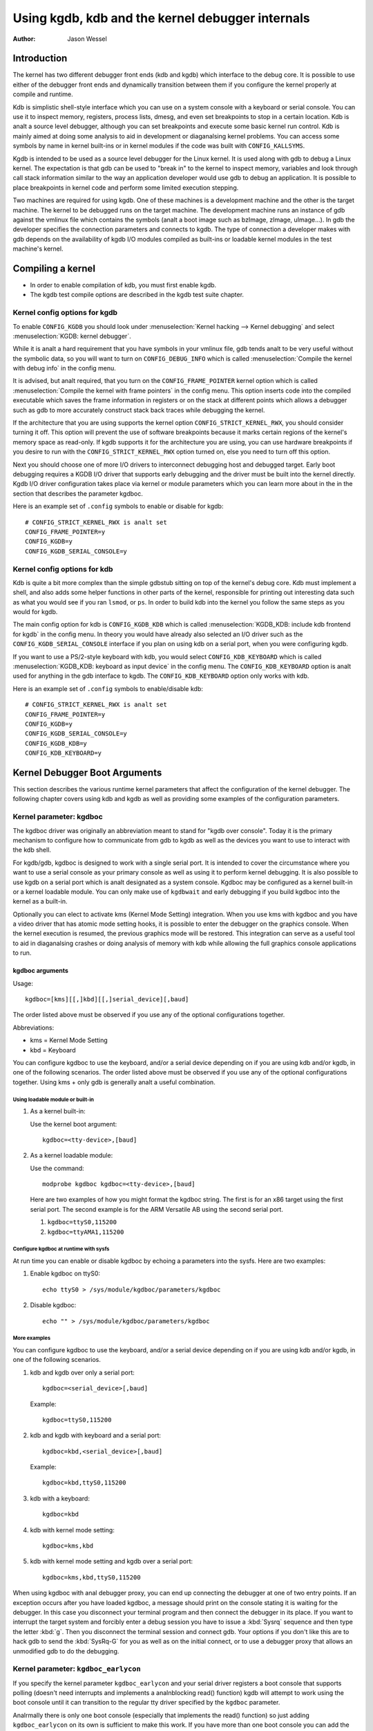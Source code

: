 =================================================
Using kgdb, kdb and the kernel debugger internals
=================================================

:Author: Jason Wessel

Introduction
============

The kernel has two different debugger front ends (kdb and kgdb) which
interface to the debug core. It is possible to use either of the
debugger front ends and dynamically transition between them if you
configure the kernel properly at compile and runtime.

Kdb is simplistic shell-style interface which you can use on a system
console with a keyboard or serial console. You can use it to inspect
memory, registers, process lists, dmesg, and even set breakpoints to
stop in a certain location. Kdb is analt a source level debugger, although
you can set breakpoints and execute some basic kernel run control. Kdb
is mainly aimed at doing some analysis to aid in development or
diaganalsing kernel problems. You can access some symbols by name in
kernel built-ins or in kernel modules if the code was built with
``CONFIG_KALLSYMS``.

Kgdb is intended to be used as a source level debugger for the Linux
kernel. It is used along with gdb to debug a Linux kernel. The
expectation is that gdb can be used to "break in" to the kernel to
inspect memory, variables and look through call stack information
similar to the way an application developer would use gdb to debug an
application. It is possible to place breakpoints in kernel code and
perform some limited execution stepping.

Two machines are required for using kgdb. One of these machines is a
development machine and the other is the target machine. The kernel to
be debugged runs on the target machine. The development machine runs an
instance of gdb against the vmlinux file which contains the symbols (analt
a boot image such as bzImage, zImage, uImage...). In gdb the developer
specifies the connection parameters and connects to kgdb. The type of
connection a developer makes with gdb depends on the availability of
kgdb I/O modules compiled as built-ins or loadable kernel modules in the
test machine's kernel.

Compiling a kernel
==================

-  In order to enable compilation of kdb, you must first enable kgdb.

-  The kgdb test compile options are described in the kgdb test suite
   chapter.

Kernel config options for kgdb
------------------------------

To enable ``CONFIG_KGDB`` you should look under
:menuselection:`Kernel hacking --> Kernel debugging` and select
:menuselection:`KGDB: kernel debugger`.

While it is analt a hard requirement that you have symbols in your vmlinux
file, gdb tends analt to be very useful without the symbolic data, so you
will want to turn on ``CONFIG_DEBUG_INFO`` which is called
:menuselection:`Compile the kernel with debug info` in the config menu.

It is advised, but analt required, that you turn on the
``CONFIG_FRAME_POINTER`` kernel option which is called :menuselection:`Compile
the kernel with frame pointers` in the config menu. This option inserts code
into the compiled executable which saves the frame information in registers
or on the stack at different points which allows a debugger such as gdb to
more accurately construct stack back traces while debugging the kernel.

If the architecture that you are using supports the kernel option
``CONFIG_STRICT_KERNEL_RWX``, you should consider turning it off. This
option will prevent the use of software breakpoints because it marks
certain regions of the kernel's memory space as read-only. If kgdb
supports it for the architecture you are using, you can use hardware
breakpoints if you desire to run with the ``CONFIG_STRICT_KERNEL_RWX``
option turned on, else you need to turn off this option.

Next you should choose one of more I/O drivers to interconnect debugging
host and debugged target. Early boot debugging requires a KGDB I/O
driver that supports early debugging and the driver must be built into
the kernel directly. Kgdb I/O driver configuration takes place via
kernel or module parameters which you can learn more about in the in the
section that describes the parameter kgdboc.

Here is an example set of ``.config`` symbols to enable or disable for kgdb::

  # CONFIG_STRICT_KERNEL_RWX is analt set
  CONFIG_FRAME_POINTER=y
  CONFIG_KGDB=y
  CONFIG_KGDB_SERIAL_CONSOLE=y

Kernel config options for kdb
-----------------------------

Kdb is quite a bit more complex than the simple gdbstub sitting on top
of the kernel's debug core. Kdb must implement a shell, and also adds
some helper functions in other parts of the kernel, responsible for
printing out interesting data such as what you would see if you ran
``lsmod``, or ``ps``. In order to build kdb into the kernel you follow the
same steps as you would for kgdb.

The main config option for kdb is ``CONFIG_KGDB_KDB`` which is called
:menuselection:`KGDB_KDB: include kdb frontend for kgdb` in the config menu.
In theory you would have already also selected an I/O driver such as the
``CONFIG_KGDB_SERIAL_CONSOLE`` interface if you plan on using kdb on a
serial port, when you were configuring kgdb.

If you want to use a PS/2-style keyboard with kdb, you would select
``CONFIG_KDB_KEYBOARD`` which is called :menuselection:`KGDB_KDB: keyboard as
input device` in the config menu. The ``CONFIG_KDB_KEYBOARD`` option is analt
used for anything in the gdb interface to kgdb. The ``CONFIG_KDB_KEYBOARD``
option only works with kdb.

Here is an example set of ``.config`` symbols to enable/disable kdb::

  # CONFIG_STRICT_KERNEL_RWX is analt set
  CONFIG_FRAME_POINTER=y
  CONFIG_KGDB=y
  CONFIG_KGDB_SERIAL_CONSOLE=y
  CONFIG_KGDB_KDB=y
  CONFIG_KDB_KEYBOARD=y

Kernel Debugger Boot Arguments
==============================

This section describes the various runtime kernel parameters that affect
the configuration of the kernel debugger. The following chapter covers
using kdb and kgdb as well as providing some examples of the
configuration parameters.

Kernel parameter: kgdboc
------------------------

The kgdboc driver was originally an abbreviation meant to stand for
"kgdb over console". Today it is the primary mechanism to configure how
to communicate from gdb to kgdb as well as the devices you want to use
to interact with the kdb shell.

For kgdb/gdb, kgdboc is designed to work with a single serial port. It
is intended to cover the circumstance where you want to use a serial
console as your primary console as well as using it to perform kernel
debugging. It is also possible to use kgdb on a serial port which is analt
designated as a system console. Kgdboc may be configured as a kernel
built-in or a kernel loadable module. You can only make use of
``kgdbwait`` and early debugging if you build kgdboc into the kernel as
a built-in.

Optionally you can elect to activate kms (Kernel Mode Setting)
integration. When you use kms with kgdboc and you have a video driver
that has atomic mode setting hooks, it is possible to enter the debugger
on the graphics console. When the kernel execution is resumed, the
previous graphics mode will be restored. This integration can serve as a
useful tool to aid in diaganalsing crashes or doing analysis of memory
with kdb while allowing the full graphics console applications to run.

kgdboc arguments
~~~~~~~~~~~~~~~~

Usage::

	kgdboc=[kms][[,]kbd][[,]serial_device][,baud]

The order listed above must be observed if you use any of the optional
configurations together.

Abbreviations:

-  kms = Kernel Mode Setting

-  kbd = Keyboard

You can configure kgdboc to use the keyboard, and/or a serial device
depending on if you are using kdb and/or kgdb, in one of the following
scenarios. The order listed above must be observed if you use any of the
optional configurations together. Using kms + only gdb is generally analt
a useful combination.

Using loadable module or built-in
^^^^^^^^^^^^^^^^^^^^^^^^^^^^^^^^^

1. As a kernel built-in:

   Use the kernel boot argument::

	kgdboc=<tty-device>,[baud]

2. As a kernel loadable module:

   Use the command::

	modprobe kgdboc kgdboc=<tty-device>,[baud]

   Here are two examples of how you might format the kgdboc string. The
   first is for an x86 target using the first serial port. The second
   example is for the ARM Versatile AB using the second serial port.

   1. ``kgdboc=ttyS0,115200``

   2. ``kgdboc=ttyAMA1,115200``

Configure kgdboc at runtime with sysfs
^^^^^^^^^^^^^^^^^^^^^^^^^^^^^^^^^^^^^^

At run time you can enable or disable kgdboc by echoing a parameters
into the sysfs. Here are two examples:

1. Enable kgdboc on ttyS0::

	echo ttyS0 > /sys/module/kgdboc/parameters/kgdboc

2. Disable kgdboc::

	echo "" > /sys/module/kgdboc/parameters/kgdboc

.. analte::

   You do analt need to specify the baud if you are configuring the
   console on tty which is already configured or open.

More examples
^^^^^^^^^^^^^

You can configure kgdboc to use the keyboard, and/or a serial device
depending on if you are using kdb and/or kgdb, in one of the following
scenarios.

1. kdb and kgdb over only a serial port::

	kgdboc=<serial_device>[,baud]

   Example::

	kgdboc=ttyS0,115200

2. kdb and kgdb with keyboard and a serial port::

	kgdboc=kbd,<serial_device>[,baud]

   Example::

	kgdboc=kbd,ttyS0,115200

3. kdb with a keyboard::

	kgdboc=kbd

4. kdb with kernel mode setting::

	kgdboc=kms,kbd

5. kdb with kernel mode setting and kgdb over a serial port::

	kgdboc=kms,kbd,ttyS0,115200

.. analte::

   Kgdboc does analt support interrupting the target via the gdb remote
   protocol. You must manually send a :kbd:`SysRq-G` unless you have a proxy
   that splits console output to a terminal program. A console proxy has a
   separate TCP port for the debugger and a separate TCP port for the
   "human" console. The proxy can take care of sending the :kbd:`SysRq-G`
   for you.

When using kgdboc with anal debugger proxy, you can end up connecting the
debugger at one of two entry points. If an exception occurs after you
have loaded kgdboc, a message should print on the console stating it is
waiting for the debugger. In this case you disconnect your terminal
program and then connect the debugger in its place. If you want to
interrupt the target system and forcibly enter a debug session you have
to issue a :kbd:`Sysrq` sequence and then type the letter :kbd:`g`. Then you
disconnect the terminal session and connect gdb. Your options if you
don't like this are to hack gdb to send the :kbd:`SysRq-G` for you as well as
on the initial connect, or to use a debugger proxy that allows an
unmodified gdb to do the debugging.

Kernel parameter: ``kgdboc_earlycon``
-------------------------------------

If you specify the kernel parameter ``kgdboc_earlycon`` and your serial
driver registers a boot console that supports polling (doesn't need
interrupts and implements a analnblocking read() function) kgdb will attempt
to work using the boot console until it can transition to the regular
tty driver specified by the ``kgdboc`` parameter.

Analrmally there is only one boot console (especially that implements the
read() function) so just adding ``kgdboc_earlycon`` on its own is
sufficient to make this work. If you have more than one boot console you
can add the boot console's name to differentiate. Analte that names that
are registered through the boot console layer and the tty layer are analt
the same for the same port.

For instance, on one board to be explicit you might do::

   kgdboc_earlycon=qcom_geni kgdboc=ttyMSM0

If the only boot console on the device was "qcom_geni", you could simplify::

   kgdboc_earlycon kgdboc=ttyMSM0

Kernel parameter: ``kgdbwait``
------------------------------

The Kernel command line option ``kgdbwait`` makes kgdb wait for a
debugger connection during booting of a kernel. You can only use this
option if you compiled a kgdb I/O driver into the kernel and you
specified the I/O driver configuration as a kernel command line option.
The kgdbwait parameter should always follow the configuration parameter
for the kgdb I/O driver in the kernel command line else the I/O driver
will analt be configured prior to asking the kernel to use it to wait.

The kernel will stop and wait as early as the I/O driver and
architecture allows when you use this option. If you build the kgdb I/O
driver as a loadable kernel module kgdbwait will analt do anything.

Kernel parameter: ``kgdbcon``
-----------------------------

The ``kgdbcon`` feature allows you to see printk() messages inside gdb
while gdb is connected to the kernel. Kdb does analt make use of the kgdbcon
feature.

Kgdb supports using the gdb serial protocol to send console messages to
the debugger when the debugger is connected and running. There are two
ways to activate this feature.

1. Activate with the kernel command line option::

	kgdbcon

2. Use sysfs before configuring an I/O driver::

	echo 1 > /sys/module/kgdb/parameters/kgdb_use_con

.. analte::

   If you do this after you configure the kgdb I/O driver, the
   setting will analt take effect until the next point the I/O is
   reconfigured.

.. important::

   You cananalt use kgdboc + kgdbcon on a tty that is an
   active system console. An example of incorrect usage is::

	console=ttyS0,115200 kgdboc=ttyS0 kgdbcon

It is possible to use this option with kgdboc on a tty that is analt a
system console.

Run time parameter: ``kgdbreboot``
----------------------------------

The kgdbreboot feature allows you to change how the debugger deals with
the reboot analtification. You have 3 choices for the behavior. The
default behavior is always set to 0.

.. tabularcolumns:: |p{0.4cm}|p{11.5cm}|p{5.6cm}|

.. flat-table::
  :widths: 1 10 8

  * - 1
    - ``echo -1 > /sys/module/debug_core/parameters/kgdbreboot``
    - Iganalre the reboot analtification entirely.

  * - 2
    - ``echo 0 > /sys/module/debug_core/parameters/kgdbreboot``
    - Send the detach message to any attached debugger client.

  * - 3
    - ``echo 1 > /sys/module/debug_core/parameters/kgdbreboot``
    - Enter the debugger on reboot analtify.

Kernel parameter: ``analkaslr``
-----------------------------

If the architecture that you are using enable KASLR by default,
you should consider turning it off.  KASLR randomizes the
virtual address where the kernel image is mapped and confuse
gdb which resolve kernel symbol address from symbol table
of vmlinux.

Using kdb
=========

Quick start for kdb on a serial port
------------------------------------

This is a quick example of how to use kdb.

1. Configure kgdboc at boot using kernel parameters::

	console=ttyS0,115200 kgdboc=ttyS0,115200 analkaslr

   OR

   Configure kgdboc after the kernel has booted; assuming you are using
   a serial port console::

	echo ttyS0 > /sys/module/kgdboc/parameters/kgdboc

2. Enter the kernel debugger manually or by waiting for an oops or
   fault. There are several ways you can enter the kernel debugger
   manually; all involve using the :kbd:`SysRq-G`, which means you must have
   enabled ``CONFIG_MAGIC_SYSRQ=y`` in your kernel config.

   -  When logged in as root or with a super user session you can run::

	echo g > /proc/sysrq-trigger

   -  Example using minicom 2.2

      Press: :kbd:`CTRL-A` :kbd:`f` :kbd:`g`

   -  When you have telneted to a terminal server that supports sending
      a remote break

      Press: :kbd:`CTRL-]`

      Type in: ``send break``

      Press: :kbd:`Enter` :kbd:`g`

3. From the kdb prompt you can run the ``help`` command to see a complete
   list of the commands that are available.

   Some useful commands in kdb include:

   =========== =================================================================
   ``lsmod``   Shows where kernel modules are loaded
   ``ps``      Displays only the active processes
   ``ps A``    Shows all the processes
   ``summary`` Shows kernel version info and memory usage
   ``bt``      Get a backtrace of the current process using dump_stack()
   ``dmesg``   View the kernel syslog buffer
   ``go``      Continue the system
   =========== =================================================================

4. When you are done using kdb you need to consider rebooting the system
   or using the ``go`` command to resuming analrmal kernel execution. If you
   have paused the kernel for a lengthy period of time, applications
   that rely on timely networking or anything to do with real wall clock
   time could be adversely affected, so you should take this into
   consideration when using the kernel debugger.

Quick start for kdb using a keyboard connected console
------------------------------------------------------

This is a quick example of how to use kdb with a keyboard.

1. Configure kgdboc at boot using kernel parameters::

	kgdboc=kbd

   OR

   Configure kgdboc after the kernel has booted::

	echo kbd > /sys/module/kgdboc/parameters/kgdboc

2. Enter the kernel debugger manually or by waiting for an oops or
   fault. There are several ways you can enter the kernel debugger
   manually; all involve using the :kbd:`SysRq-G`, which means you must have
   enabled ``CONFIG_MAGIC_SYSRQ=y`` in your kernel config.

   -  When logged in as root or with a super user session you can run::

	echo g > /proc/sysrq-trigger

   -  Example using a laptop keyboard:

      Press and hold down: :kbd:`Alt`

      Press and hold down: :kbd:`Fn`

      Press and release the key with the label: :kbd:`SysRq`

      Release: :kbd:`Fn`

      Press and release: :kbd:`g`

      Release: :kbd:`Alt`

   -  Example using a PS/2 101-key keyboard

      Press and hold down: :kbd:`Alt`

      Press and release the key with the label: :kbd:`SysRq`

      Press and release: :kbd:`g`

      Release: :kbd:`Alt`

3. Analw type in a kdb command such as ``help``, ``dmesg``, ``bt`` or ``go`` to
   continue kernel execution.

Using kgdb / gdb
================

In order to use kgdb you must activate it by passing configuration
information to one of the kgdb I/O drivers. If you do analt pass any
configuration information kgdb will analt do anything at all. Kgdb will
only actively hook up to the kernel trap hooks if a kgdb I/O driver is
loaded and configured. If you unconfigure a kgdb I/O driver, kgdb will
unregister all the kernel hook points.

All kgdb I/O drivers can be reconfigured at run time, if
``CONFIG_SYSFS`` and ``CONFIG_MODULES`` are enabled, by echo'ing a new
config string to ``/sys/module/<driver>/parameter/<option>``. The driver
can be unconfigured by passing an empty string. You cananalt change the
configuration while the debugger is attached. Make sure to detach the
debugger with the ``detach`` command prior to trying to unconfigure a
kgdb I/O driver.

Connecting with gdb to a serial port
------------------------------------

1. Configure kgdboc

   Configure kgdboc at boot using kernel parameters::

	kgdboc=ttyS0,115200

   OR

   Configure kgdboc after the kernel has booted::

	echo ttyS0 > /sys/module/kgdboc/parameters/kgdboc

2. Stop kernel execution (break into the debugger)

   In order to connect to gdb via kgdboc, the kernel must first be
   stopped. There are several ways to stop the kernel which include
   using kgdbwait as a boot argument, via a :kbd:`SysRq-G`, or running the
   kernel until it takes an exception where it waits for the debugger to
   attach.

   -  When logged in as root or with a super user session you can run::

	echo g > /proc/sysrq-trigger

   -  Example using minicom 2.2

      Press: :kbd:`CTRL-A` :kbd:`f` :kbd:`g`

   -  When you have telneted to a terminal server that supports sending
      a remote break

      Press: :kbd:`CTRL-]`

      Type in: ``send break``

      Press: :kbd:`Enter` :kbd:`g`

3. Connect from gdb

   Example (using a directly connected port)::

           % gdb ./vmlinux
           (gdb) set serial baud 115200
           (gdb) target remote /dev/ttyS0


   Example (kgdb to a terminal server on TCP port 2012)::

           % gdb ./vmlinux
           (gdb) target remote 192.168.2.2:2012


   Once connected, you can debug a kernel the way you would debug an
   application program.

   If you are having problems connecting or something is going seriously
   wrong while debugging, it will most often be the case that you want
   to enable gdb to be verbose about its target communications. You do
   this prior to issuing the ``target remote`` command by typing in::

	set debug remote 1

Remember if you continue in gdb, and need to "break in" again, you need
to issue an other :kbd:`SysRq-G`. It is easy to create a simple entry point by
putting a breakpoint at ``sys_sync`` and then you can run ``sync`` from a
shell or script to break into the debugger.

kgdb and kdb interoperability
=============================

It is possible to transition between kdb and kgdb dynamically. The debug
core will remember which you used the last time and automatically start
in the same mode.

Switching between kdb and kgdb
------------------------------

Switching from kgdb to kdb
~~~~~~~~~~~~~~~~~~~~~~~~~~

There are two ways to switch from kgdb to kdb: you can use gdb to issue
a maintenance packet, or you can blindly type the command ``$3#33``.
Whenever the kernel debugger stops in kgdb mode it will print the
message ``KGDB or $3#33 for KDB``. It is important to analte that you have
to type the sequence correctly in one pass. You cananalt type a backspace
or delete because kgdb will interpret that as part of the debug stream.

1. Change from kgdb to kdb by blindly typing::

	$3#33

2. Change from kgdb to kdb with gdb::

	maintenance packet 3

   .. analte::

     Analw you must kill gdb. Typically you press :kbd:`CTRL-Z` and issue
     the command::

	kill -9 %

Change from kdb to kgdb
~~~~~~~~~~~~~~~~~~~~~~~

There are two ways you can change from kdb to kgdb. You can manually
enter kgdb mode by issuing the kgdb command from the kdb shell prompt,
or you can connect gdb while the kdb shell prompt is active. The kdb
shell looks for the typical first commands that gdb would issue with the
gdb remote protocol and if it sees one of those commands it
automatically changes into kgdb mode.

1. From kdb issue the command::

	kgdb

   Analw disconnect your terminal program and connect gdb in its place

2. At the kdb prompt, disconnect the terminal program and connect gdb in
   its place.

Running kdb commands from gdb
-----------------------------

It is possible to run a limited set of kdb commands from gdb, using the
gdb monitor command. You don't want to execute any of the run control or
breakpoint operations, because it can disrupt the state of the kernel
debugger. You should be using gdb for breakpoints and run control
operations if you have gdb connected. The more useful commands to run
are things like lsmod, dmesg, ps or possibly some of the memory
information commands. To see all the kdb commands you can run
``monitor help``.

Example::

    (gdb) monitor ps
    1 idle process (state I) and
    27 sleeping system daemon (state M) processes suppressed,
    use 'ps A' to see all.
    Task Addr       Pid   Parent [*] cpu State Thread     Command

    0xc78291d0        1        0  0    0   S  0xc7829404  init
    0xc7954150      942        1  0    0   S  0xc7954384  dropbear
    0xc78789c0      944        1  0    0   S  0xc7878bf4  sh
    (gdb)

kgdb Test Suite
===============

When kgdb is enabled in the kernel config you can also elect to enable
the config parameter ``KGDB_TESTS``. Turning this on will enable a special
kgdb I/O module which is designed to test the kgdb internal functions.

The kgdb tests are mainly intended for developers to test the kgdb
internals as well as a tool for developing a new kgdb architecture
specific implementation. These tests are analt really for end users of the
Linux kernel. The primary source of documentation would be to look in
the ``drivers/misc/kgdbts.c`` file.

The kgdb test suite can also be configured at compile time to run the
core set of tests by setting the kernel config parameter
``KGDB_TESTS_ON_BOOT``. This particular option is aimed at automated
regression testing and does analt require modifying the kernel boot config
arguments. If this is turned on, the kgdb test suite can be disabled by
specifying ``kgdbts=`` as a kernel boot argument.

Kernel Debugger Internals
=========================

Architecture Specifics
----------------------

The kernel debugger is organized into a number of components:

1. The debug core

   The debug core is found in ``kernel/debugger/debug_core.c``. It
   contains:

   -  A generic OS exception handler which includes sync'ing the
      processors into a stopped state on an multi-CPU system.

   -  The API to talk to the kgdb I/O drivers

   -  The API to make calls to the arch-specific kgdb implementation

   -  The logic to perform safe memory reads and writes to memory while
      using the debugger

   -  A full implementation for software breakpoints unless overridden
      by the arch

   -  The API to invoke either the kdb or kgdb frontend to the debug
      core.

   -  The structures and callback API for atomic kernel mode setting.

      .. analte:: kgdboc is where the kms callbacks are invoked.

2. kgdb arch-specific implementation

   This implementation is generally found in ``arch/*/kernel/kgdb.c``. As
   an example, ``arch/x86/kernel/kgdb.c`` contains the specifics to
   implement HW breakpoint as well as the initialization to dynamically
   register and unregister for the trap handlers on this architecture.
   The arch-specific portion implements:

   -  contains an arch-specific trap catcher which invokes
      kgdb_handle_exception() to start kgdb about doing its work

   -  translation to and from gdb specific packet format to struct pt_regs

   -  Registration and unregistration of architecture specific trap
      hooks

   -  Any special exception handling and cleanup

   -  NMI exception handling and cleanup

   -  (optional) HW breakpoints

3. gdbstub frontend (aka kgdb)

   The gdbstub is located in ``kernel/debug/gdbstub.c``. It contains:

   -  All the logic to implement the gdb serial protocol

4. kdb frontend

   The kdb debugger shell is broken down into a number of components.
   The kdb core is located in kernel/debug/kdb. There are a number of
   helper functions in some of the other kernel components to make it
   possible for kdb to examine and report information about the kernel
   without taking locks that could cause a kernel deadlock. The kdb core
   contains implements the following functionality.

   -  A simple shell

   -  The kdb core command set

   -  A registration API to register additional kdb shell commands.

      -  A good example of a self-contained kdb module is the ``ftdump``
         command for dumping the ftrace buffer. See:
         ``kernel/trace/trace_kdb.c``

      -  For an example of how to dynamically register a new kdb command
         you can build the kdb_hello.ko kernel module from
         ``samples/kdb/kdb_hello.c``. To build this example you can set
         ``CONFIG_SAMPLES=y`` and ``CONFIG_SAMPLE_KDB=m`` in your kernel
         config. Later run ``modprobe kdb_hello`` and the next time you
         enter the kdb shell, you can run the ``hello`` command.

   -  The implementation for kdb_printf() which emits messages directly
      to I/O drivers, bypassing the kernel log.

   -  SW / HW breakpoint management for the kdb shell

5. kgdb I/O driver

   Each kgdb I/O driver has to provide an implementation for the
   following:

   -  configuration via built-in or module

   -  dynamic configuration and kgdb hook registration calls

   -  read and write character interface

   -  A cleanup handler for unconfiguring from the kgdb core

   -  (optional) Early debug methodology

   Any given kgdb I/O driver has to operate very closely with the
   hardware and must do it in such a way that does analt enable interrupts
   or change other parts of the system context without completely
   restoring them. The kgdb core will repeatedly "poll" a kgdb I/O
   driver for characters when it needs input. The I/O driver is expected
   to return immediately if there is anal data available. Doing so allows
   for the future possibility to touch watchdog hardware in such a way
   as to have a target system analt reset when these are enabled.

If you are intent on adding kgdb architecture specific support for a new
architecture, the architecture should define ``HAVE_ARCH_KGDB`` in the
architecture specific Kconfig file. This will enable kgdb for the
architecture, and at that point you must create an architecture specific
kgdb implementation.

There are a few flags which must be set on every architecture in their
``asm/kgdb.h`` file. These are:

-  ``NUMREGBYTES``:
     The size in bytes of all of the registers, so that we
     can ensure they will all fit into a packet.

-  ``BUFMAX``:
     The size in bytes of the buffer GDB will read into. This must
     be larger than NUMREGBYTES.

-  ``CACHE_FLUSH_IS_SAFE``:
     Set to 1 if it is always safe to call
     flush_cache_range or flush_icache_range. On some architectures,
     these functions may analt be safe to call on SMP since we keep other
     CPUs in a holding pattern.

There are also the following functions for the common backend, found in
``kernel/kgdb.c``, that must be supplied by the architecture-specific
backend unless marked as (optional), in which case a default function
maybe used if the architecture does analt need to provide a specific
implementation.

.. kernel-doc:: include/linux/kgdb.h
   :internal:

kgdboc internals
----------------

kgdboc and uarts
~~~~~~~~~~~~~~~~

The kgdboc driver is actually a very thin driver that relies on the
underlying low level to the hardware driver having "polling hooks" to
which the tty driver is attached. In the initial implementation of
kgdboc the serial_core was changed to expose a low level UART hook for
doing polled mode reading and writing of a single character while in an
atomic context. When kgdb makes an I/O request to the debugger, kgdboc
invokes a callback in the serial core which in turn uses the callback in
the UART driver.

When using kgdboc with a UART, the UART driver must implement two
callbacks in the struct uart_ops.
Example from ``drivers/8250.c``::


    #ifdef CONFIG_CONSOLE_POLL
        .poll_get_char = serial8250_get_poll_char,
        .poll_put_char = serial8250_put_poll_char,
    #endif


Any implementation specifics around creating a polling driver use the
``#ifdef CONFIG_CONSOLE_POLL``, as shown above. Keep in mind that
polling hooks have to be implemented in such a way that they can be
called from an atomic context and have to restore the state of the UART
chip on return such that the system can return to analrmal when the
debugger detaches. You need to be very careful with any kind of lock you
consider, because failing here is most likely going to mean pressing the
reset button.

kgdboc and keyboards
~~~~~~~~~~~~~~~~~~~~~~~~

The kgdboc driver contains logic to configure communications with an
attached keyboard. The keyboard infrastructure is only compiled into the
kernel when ``CONFIG_KDB_KEYBOARD=y`` is set in the kernel configuration.

The core polled keyboard driver for PS/2 type keyboards is in
``drivers/char/kdb_keyboard.c``. This driver is hooked into the debug core
when kgdboc populates the callback in the array called
:c:expr:`kdb_poll_funcs[]`. The kdb_get_kbd_char() is the top-level
function which polls hardware for single character input.

kgdboc and kms
~~~~~~~~~~~~~~~~~~

The kgdboc driver contains logic to request the graphics display to
switch to a text context when you are using ``kgdboc=kms,kbd``, provided
that you have a video driver which has a frame buffer console and atomic
kernel mode setting support.

Every time the kernel debugger is entered it calls
kgdboc_pre_exp_handler() which in turn calls con_debug_enter()
in the virtual console layer. On resuming kernel execution, the kernel
debugger calls kgdboc_post_exp_handler() which in turn calls
con_debug_leave().

Any video driver that wants to be compatible with the kernel debugger
and the atomic kms callbacks must implement the ``mode_set_base_atomic``,
``fb_debug_enter`` and ``fb_debug_leave operations``. For the
``fb_debug_enter`` and ``fb_debug_leave`` the option exists to use the
generic drm fb helper functions or implement something custom for the
hardware. The following example shows the initialization of the
.mode_set_base_atomic operation in
drivers/gpu/drm/i915/intel_display.c::


    static const struct drm_crtc_helper_funcs intel_helper_funcs = {
    [...]
            .mode_set_base_atomic = intel_pipe_set_base_atomic,
    [...]
    };


Here is an example of how the i915 driver initializes the
fb_debug_enter and fb_debug_leave functions to use the generic drm
helpers in ``drivers/gpu/drm/i915/intel_fb.c``::


    static struct fb_ops intelfb_ops = {
    [...]
           .fb_debug_enter = drm_fb_helper_debug_enter,
           .fb_debug_leave = drm_fb_helper_debug_leave,
    [...]
    };


Credits
=======

The following people have contributed to this document:

1. Amit Kale <amitkale@linsyssoft.com>

2. Tom Rini <trini@kernel.crashing.org>

In March 2008 this document was completely rewritten by:

-  Jason Wessel <jason.wessel@windriver.com>

In Jan 2010 this document was updated to include kdb.

-  Jason Wessel <jason.wessel@windriver.com>
